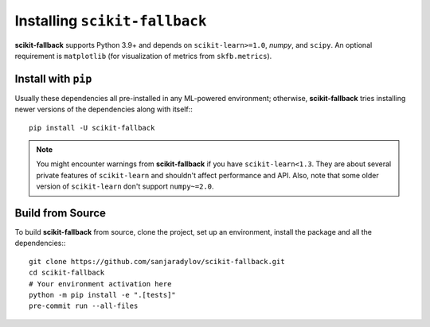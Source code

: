 Installing ``scikit-fallback``
==============================

**scikit-fallback** supports Python 3.9+ and depends on ``scikit-learn>=1.0``, `numpy`,
and ``scipy``. An optional requirement is ``matplotlib`` (for visualization of metrics
from ``skfb.metrics``).

Install with ``pip``
--------------------

Usually these dependencies all pre-installed in any ML-powered
environment; otherwise, **scikit-fallback** tries installing newer versions of the
dependencies along with itself:::

    pip install -U scikit-fallback

.. note::

   You might encounter warnings from **scikit-fallback** if you have
   ``scikit-learn<1.3``. They are about several private features of ``scikit-learn``
   and shouldn't affect performance and API. Also, note that some older version of
   ``scikit-learn`` don't support ``numpy~=2.0``.


Build from Source
-----------------

To build **scikit-fallback** from source, clone the project, set up an environment,
install the package and all the dependencies:::


    git clone https://github.com/sanjaradylov/scikit-fallback.git
    cd scikit-fallback
    # Your environment activation here
    python -m pip install -e ".[tests]"
    pre-commit run --all-files
